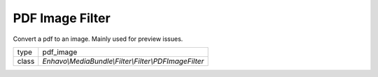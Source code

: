 PDF Image Filter
================

Convert a pdf to an image. Mainly used for preview issues.

+-------------+--------------------------------------------------------------------+
| type        | pdf_image                                                          |
+-------------+--------------------------------------------------------------------+
| class       | `Enhavo\\MediaBundle\\Filter\\Filter\\PDFImageFilter`              |
+-------------+--------------------------------------------------------------------+
